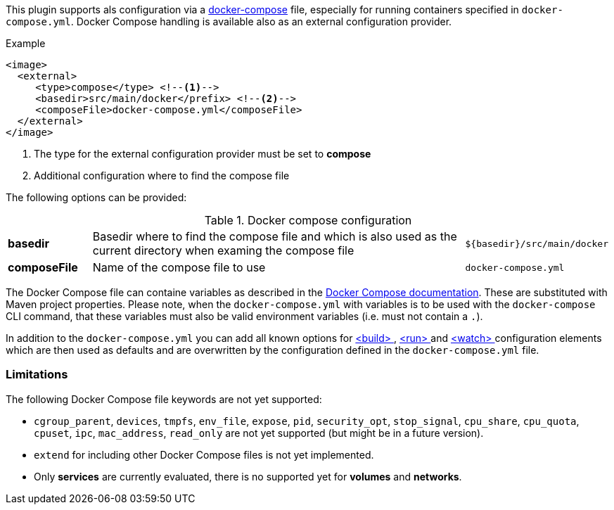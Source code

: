 
This plugin supports als configuration via a  https://docs.docker.com/compose/[docker-compose] file, especially for running containers specified in `docker-compose.yml`. Docker Compose handling is available also as an external configuration provider.

.Example
[source,xml]
----
<image>
  <external>
     <type>compose</type> <!--1-->
     <basedir>src/main/docker</prefix> <!--2-->
     <composeFile>docker-compose.yml</composeFile>
  </external>
</image>
----
<1> The type for the external configuration provider must be set to **compose**
<2> Additional configuration where to find the compose file

The following options can be provided:

.Docker compose configuration
[cols="1,5,1"]
|===
| *basedir*
| Basedir where to find the compose file and which is also used as the current directory when examing the compose file
| `${basedir}/src/main/docker`

| *composeFile*
| Name of the compose file to use
| `docker-compose.yml`
|===

The Docker Compose file can containe variables as described in the https://docs.docker.com/compose/compose-file/#/variable-substitution[Docker Compose documentation]. These are substituted with Maven project properties. Please note, when the `docker-compose.yml` with variables is to be used with the `docker-compose` CLI command, that these variables must also be valid environment variables (i.e. must not contain a `.`).

In addition to the `docker-compose.yml` you can add all known options for <<build-configuration,<build> >>, <<start-configuration,<run> >> and <<watch-configuration,<watch> >> configuration elements which are then used as defaults and are overwritten by the configuration defined in the `docker-compose.yml` file.

=== Limitations

The following Docker Compose file keywords are not yet supported:

* `cgroup_parent`, `devices`, `tmpfs`, `env_file`, `expose`, `pid`, `security_opt`, `stop_signal`, `cpu_share`, `cpu_quota`, `cpuset`, `ipc`, `mac_address`, `read_only` are not yet supported (but might be in a future version).
* `extend` for including other Docker Compose files is not yet implemented.
* Only **services** are currently evaluated, there is no supported yet for **volumes** and **networks**.
